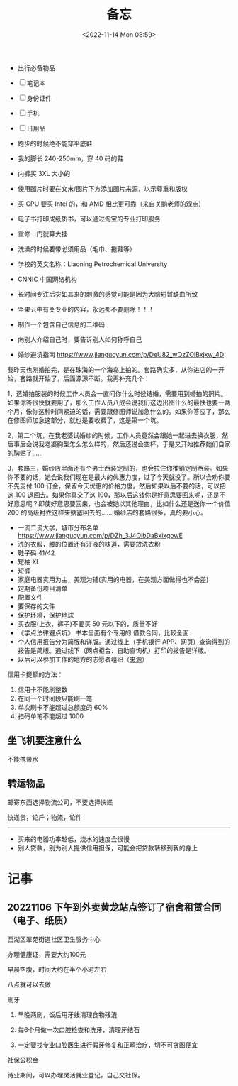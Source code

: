 #+TITLE: 备忘
#+DATE: <2022-11-14 Mon 08:59>
#+TAGS[]: 备忘

-  出行必备物品

-  [ ] 笔记本
-  [ ] 身份证件
-  [ ] 手机
-  [ ] 日用品

-  跑步的时候绝不能穿平底鞋
-  我的脚长 240-250mm，穿 40 码的鞋
-  内裤买 3XL 大小的
-  使用图片时要在文末/图片下方添加图片来源，以示尊重和版权
-  买 CPU 要买 Intel 的，和 AMD 相比更可靠（来自关鹏老师的观点）
-  电子书打印成纸质书，可以通过淘宝的专业打印服务
-  重修一门就算大挂
-  洗澡的时候要带必须用品（毛巾、拖鞋等）
-  学校的英文名称：Liaoning Petrochemical University
-  CNNIC 中国网络机构
-  长时间专注后突如其来的刺激的感觉可能是因为大脑短暂缺血所致
-  坚果云中有关专业的内容，永远都不要删除！！！
-  制作一个包含自己信息的二维码
-  向别人介绍自己时，要告诉别人如何称呼自己
-  婚纱避坑指南 [[https://www.jianguoyun.com/p/DeU82_wQzZOlBxjxw_4D]]

我昨天也刚婚拍完，是在珠海的一个海岛上拍的。套路确实多，从你进店的一开始，套路就开始了，后面源源不断。我再补充几个：

1，选婚拍服装的时候工作人员会一直问你什么时候结婚，需要用到婚拍的照片。如果你答很快就要用了，那么工作人员八成会说我们这边出图什么的最快也要一两个月，像你这种时间紧迫的话，需要跟修图师说加急什么的。如果你答应了，那么在修图师加急这部分，就也是要收费了，这是第一个坑。

2，第二个坑，在我老婆试婚纱的时候，工作人员竟然会跟她一起进去换衣服，然后事后会说我老婆胸型怎么怎么样的，然后还说会空杯，于是又开始推荐她们自家的胸贴了......

3，套路三，婚纱店里面还有个男士西装定制的，也会拉住你推销定制西装。如果你不要的话，她会说我们现在是最大的优惠力度，过了今天就没了。所以会劝你要不先支付
100 订金，保留今天优惠的价格力度。然后如果以后不要的话，可以把这 100
退回去。如果你真交了这
100，那以后这钱你是好意思要回来呢，还是不好意思呢？即使好意思要回来，也会被她以其他理由，比如什么还是送你一个价值
200 的高级衬衣这样来搪塞回去的...... 婚纱店的套路很多，真的要小心。

-  一流二流大学，城市分布名单
   [[https://www.jianguoyun.com/p/DZh_3J4QibDaBxixgowE]]
-  洗的衣服，腰的位置还有汗液的味道，需要放洗衣粉
-  鞋子码 41/42
-  短袖 XL
-  短裤
-  家庭电器实用为主，美观为辅(实用的电器，在美观方面做得也不会差)
-  定期备份项目清单
-  配置文件
-  要保存的文件
-  保护环境，保护地球
-  买衣服(上衣、裤子)不要买 50 元以下的，质量不好
-  《学点法律避点坑》 书本里面有个专用的 借款合同，比较全面
-  个人信用报告分为简版和详版。通过线上（手机银行
   APP、网页）查询得到的报告是简版。通过线下（网点柜台、自助查询机）打印的报告是详版。
-  以后可以参加工作的地方的志愿者组织（[[https://articles.zsxq.com/id_8aki0doo6hwu.html][来源]]）

信用卡提额的方法：

1. 信用卡不能刷整数
2. 在同一个时间段只能刷一笔
3. 单次刷卡不能超过总额度的 60%
4. 扫码单笔不能超过 1000

** 坐飞机要注意什么

不能携带水

** 转运物品

邮寄东西选择物流公司，不要选择快递

快递贵，论斤；物流，论件

--------------

-  买来的电器功率越低，烧水的速度会很慢
-  别人贷款，别为别人提供信用担保，可能会把贷款转移到我的身上

* 记事
** 20221106 下午到外卖黄龙站点签订了宿舍租赁合同（电子、纸质）

西湖区翠苑街道社区卫生服务中心

办理健康证，需要大约100元

早晨空腹，时间大约在半个小时左右

八点就可以去做

刷牙

1. 早晚两刷，饭后用牙线清理食物残渣

2. 每6个月做一次口腔检查和洗牙，清理牙结石

3. 一定要找专业口腔医生进行假牙修复和正畸治疗，切不可贪图便宜

社保公积金

待业期间，可以办理灵活就业登记，自己交社保。
